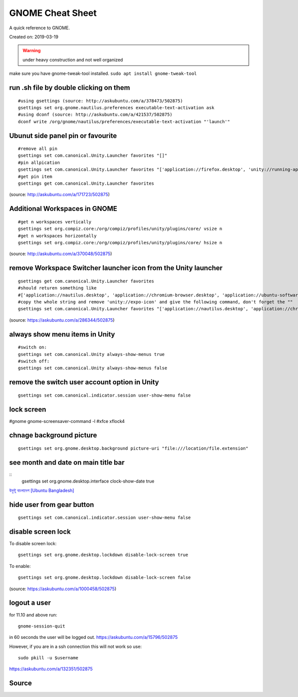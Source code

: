 GNOME Cheat Sheet
=================
A quick reference to GNOME.

Created on: 2019-03-19

.. warning:: under heavy construction and not well organized

make sure you have gnome-tweak-tool installed. ``sudo apt install gnome-tweak-tool``

run .sh file by double clicking on them
---------------------------------------
::

    #using gsettings (source: http://askubuntu.com/a/378473/502875)
    gsettings set org.gnome.nautilus.preferences executable-text-activation ask
    #using dconf (source: http://askubuntu.com/a/421537/502875)
    dconf write /org/gnome/nautilus/preferences/executable-text-activation "'launch'"

Ubunut side panel pin or favourite
----------------------------------
::

    #remove all pin
    gsettings set com.canonical.Unity.Launcher favorites "[]"
    #pin allpication
    gsettings set com.canonical.Unity.Launcher favorites "['application://firefox.desktop', 'unity://running-apps', 'application://evolution.desktop', 'unity://devices']"
    #get pin item
    gsettings get com.canonical.Unity.Launcher favorites

(source: http://askubuntu.com/a/171723/502875)

Additional Workspaces in GNOME
------------------------------
::

    #get n workspaces vertically
    gsettings set org.compiz.core:/org/compiz/profiles/unity/plugins/core/ vsize n
    #get n workspaces horizontally
    gsettings set org.compiz.core:/org/compiz/profiles/unity/plugins/core/ hsize n

(source: http://askubuntu.com/a/370048/502875)

remove Workspace Switcher launcher icon from the Unity launcher
---------------------------------------------------------------
::

    gsettings get com.canonical.Unity.Launcher favorites
    #should returen something like
    #['application://nautilus.desktop', 'application://chromium-browser.desktop', 'application://ubuntu-software-center.desktop', 'application://ubuntuone-installer.desktop', 'application://ubuntu-amazon-default.desktop', 'application://UbuntuOneMusiconeubuntucom.desktop', 'application://gnome-control-center.desktop', 'unity://running-apps', 'unity://expo-icon', 'unity://devices']
    #copy the whole string and remove 'unity://expo-icon' and give the following command, don't forget the ""
    gsettings set com.canonical.Unity.Launcher favorites "['application://nautilus.desktop', 'application://chromium-browser.desktop', 'application://ubuntu-software-center.desktop', 'application://ubuntuone-installer.desktop', 'application://ubuntu-amazon-default.desktop', 'application://UbuntuOneMusiconeubuntucom.desktop', 'application://gnome-control-center.desktop', 'unity://running-apps', 'unity://devices']"


(source: https://askubuntu.com/a/286344/502875)

always show menu items in Unity
-------------------------------
::

    #switch on:
    gsettings set com.canonical.Unity always-show-menus true
    #switch off:
    gsettings set com.canonical.Unity always-show-menus false

remove the switch user account option in Unity
----------------------------------------------
::

    gsettings set com.canonical.indicator.session user-show-menu false


lock screen
-----------
#gnome gnome-screensaver-command -l #xfce xflock4

chnage background picture
-------------------------
::

    gsettings set org.gnome.desktop.background picture-uri "file:///location/file.extension"

see month and date on main title bar
------------------------------------
::
    gsettings set org.gnome.desktop.interface clock-show-date true

`উবুন্টু বাংলাদেশ [Ubuntu Bangladesh] <https://www.facebook.com/groups/ubuntubd/permalink/10156552582077217/>`_

hide user from gear button
--------------------------
::

    gsettings set com.canonical.indicator.session user-show-menu false

disable screen lock
-------------------
To disable screen lock::

    gsettings set org.gnome.desktop.lockdown disable-lock-screen true

To enable::

    gsettings set org.gnome.desktop.lockdown disable-lock-screen false

(source: https://askubuntu.com/a/1000458/502875)


logout a user
-------------
for 11.10 and above run::

    gnome-session-quit

in 60 seconds the user will be logged out. https://askubuntu.com/a/15796/502875

However, if you are in a ssh connection this will not work so use::

    sudo pkill -u $username

https://askubuntu.com/a/132351/502875


Source
------
